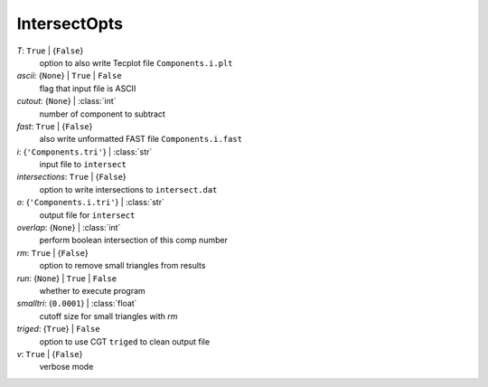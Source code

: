 -------------
IntersectOpts
-------------

*T*: ``True`` | {``False``}
    option to also write Tecplot file ``Components.i.plt``
*ascii*: {``None``} | ``True`` | ``False``
    flag that input file is ASCII
*cutout*: {``None``} | :class:`int`
    number of component to subtract
*fast*: ``True`` | {``False``}
    also write unformatted FAST file ``Components.i.fast``
*i*: {``'Components.tri'``} | :class:`str`
    input file to ``intersect``
*intersections*: ``True`` | {``False``}
    option to write intersections to ``intersect.dat``
*o*: {``'Components.i.tri'``} | :class:`str`
    output file for ``intersect``
*overlap*: {``None``} | :class:`int`
    perform boolean intersection of this comp number
*rm*: ``True`` | {``False``}
    option to remove small triangles from results
*run*: {``None``} | ``True`` | ``False``
    whether to execute program
*smalltri*: {``0.0001``} | :class:`float`
    cutoff size for small triangles with *rm*
*triged*: {``True``} | ``False``
    option to use CGT ``triged`` to clean output file
*v*: ``True`` | {``False``}
    verbose mode

